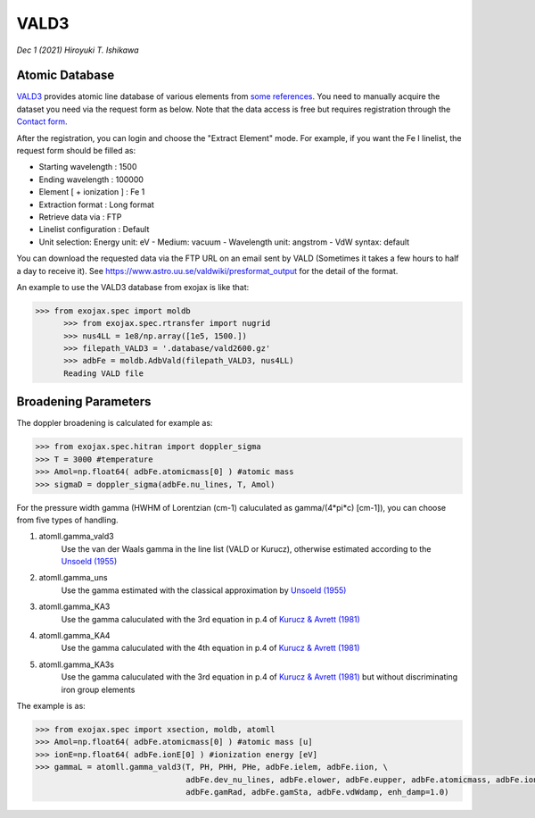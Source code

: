 VALD3
--------------

*Dec 1 (2021) Hiroyuki T. Ishikawa*


.. See ":doc:`../tutorials/opacity_exomol`" as the tutorial to compute a cross section profile using ExoMol.


Atomic Database
======================

`VALD3 <http://vald.astro.uu.se/>`_ provides atomic line database of various elements
from `some references <https://www.astro.uu.se/valdwiki/VALD3linelists>`_.
You need to manually acquire the dataset you need via the request form as below.
Note that the data access is free but requires registration through the `Contact form <http://vald.astro.uu.se/~vald/php/vald.php?docpage=contact.html>`_.

After the registration, you can login and choose the "Extract Element" mode.
For example, if you want the Fe I linelist, the request form should be filled as:

- Starting wavelength :    1500
- Ending wavelength :    100000
- Element [ + ionization ] :    Fe 1
- Extraction format :    Long format
- Retrieve data via :    FTP
- Linelist configuration :    Default
- Unit selection:    Energy unit: eV - Medium: vacuum - Wavelength unit: angstrom - VdW syntax: default

You can download the requested data via the FTP URL on an email sent by VALD (Sometimes it takes a few hours to half a day to receive it).
See https://www.astro.uu.se/valdwiki/presformat_output for the detail of the format.

An example to use the VALD3 database from exojax is like that:

.. code:: python

	  >>> from exojax.spec import moldb
		>>> from exojax.spec.rtransfer import nugrid
		>>> nus4LL = 1e8/np.array([1e5, 1500.])
		>>> filepath_VALD3 = '.database/vald2600.gz'
		>>> adbFe = moldb.AdbVald(filepath_VALD3, nus4LL)
		Reading VALD file


Broadening Parameters
======================

The doppler broadening is calculated for example as:

.. code:: python

		>>> from exojax.spec.hitran import doppler_sigma
		>>> T = 3000 #temperature
		>>> Amol=np.float64( adbFe.atomicmass[0] ) #atomic mass
		>>> sigmaD = doppler_sigma(adbFe.nu_lines, T, Amol)

For the pressure width gamma (HWHM of Lorentzian (cm-1) caluculated as gamma/(4*pi*c) [cm-1]),
you can choose from five types of handling.

1. atomll.gamma_vald3
	Use the van der Waals gamma in the line list (VALD or Kurucz), otherwise estimated according to the `Unsoeld (1955) <https://ui.adsabs.harvard.edu/abs/1955psmb.book.....U>`_

2. atomll.gamma_uns
	Use the gamma estimated with the classical approximation by `Unsoeld (1955) <https://ui.adsabs.harvard.edu/abs/1955psmb.book.....U>`_

3. atomll.gamma_KA3
	Use the gamma caluculated with the 3rd equation in p.4 of `Kurucz & Avrett (1981) <https://ui.adsabs.harvard.edu/abs/1981SAOSR.391.....K>`_

4. atomll.gamma_KA4
	Use the gamma caluculated with the 4th equation in p.4 of `Kurucz & Avrett (1981) <https://ui.adsabs.harvard.edu/abs/1981SAOSR.391.....K>`_

5. atomll.gamma_KA3s
	Use the gamma caluculated with the 3rd equation in p.4 of `Kurucz & Avrett (1981) <https://ui.adsabs.harvard.edu/abs/1981SAOSR.391.....K>`_ but without discriminating iron group elements

The example is as:

.. code:: python

		>>> from exojax.spec import xsection, moldb, atomll
		>>> Amol=np.float64( adbFe.atomicmass[0] ) #atomic mass [u]
		>>> ionE=np.float64( adbFe.ionE[0] ) #ionization energy [eV]
		>>> gammaL = atomll.gamma_vald3(T, PH, PHH, PHe, adbFe.ielem, adbFe.iion, \
						adbFe.dev_nu_lines, adbFe.elower, adbFe.eupper, adbFe.atomicmass, adbFe.ionE, \
						adbFe.gamRad, adbFe.gamSta, adbFe.vdWdamp, enh_damp=1.0)
